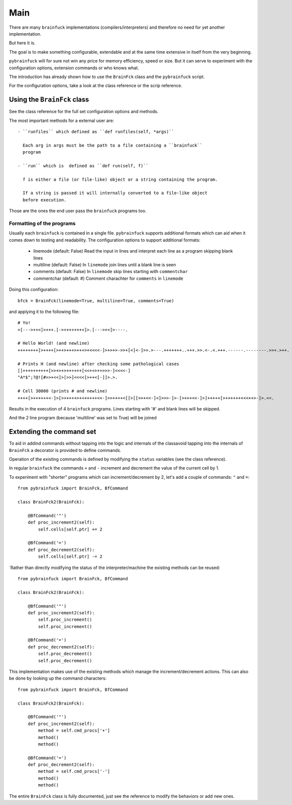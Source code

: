 Main
####

There are many ``brainfuck`` implementations (compilers/interpreters) and
therefore no need for yet another implementation.

But here it is.

The goal is to make something configurable, extendable and at the same time
extensive in itself from the very beginning.

``pybrainfuck`` will for sure not win any price for memory efficiency, speed or
size. But it can serve to experiment with the configuration options, extension
commands or who knows what.

The introduction has already shown how to use the ``BrainFck`` class and the
``pybrainfuck`` script.

For the configuration options, take a look at the class reference or the scrip
reference.

Using the ``BrainFck`` class
============================

See the class reference for the full set configuration options and methods.

The most important methods for a external user are::

  - ``runfiles`` which defined as ``def runfiles(self, *args)``

    Each arg in args must be the path to a file containing a ``brainfuck``
    program

  - ``run`` which is  defined as ``def run(self, f)``

    f is either a file (or file-like) object or a string containing the program.

    If a string is passed it will internally converted to a file-like object
    before execution.

Those are the ones the end user pass the ``brainfuck`` programs too.

Formatting of the programs
--------------------------

Usually each ``brainfuck`` is contained in a single file. ``pybrainfuck``
supports additional formats which can aid when it comes down to testing and
readability. The configuration options to support additional formats:

  - linemode (default: False)
    Read the input in lines and interpret each line as a program skipping
    blank lines

  - multiline (default: False)
    In ``linemode`` join lines until a blank line is seen

  - comments (default: False)
    In ``linemode`` skip lines starting with ``commentchar``

  - commentchar (default: #)
    Comment charachter for ``comments`` in ``linemode``

Doing this configuration::

  bfck = BrainFck(linemode=True, multiline=True, comments=True)

and applying it to the following file::

    # Yo!
    +[--->++<]>+++.[->+++++++<]>.[--->+<]>----.

    # Hello World! (and newline)
    ++++++++[>++++[>++>+++>+++>+<<<<-]>+>+>->>+[<]<-]>>.>---.+++++++..+++.>>.<-.<.+++.------.--------.>>+.>++.

    # Prints H (and newline) after checking some pathological cases
    []++++++++++[>>+>+>++++++[<<+<+++>>>-]<<<<-]
    "A*$";?@![#>>+<<]>[>>]<<<<[>++<[-]]>.>.

    # Cell 30000 (prints # and newline)
    ++++[>++++++<-]>[>+++++>+++++++<<-]>>++++<[[>[[>>+<<-]<]>>>-]>-[>+>+<<-]>]+++++[>+++++++<<++>-]>.<<.

Results in the execution of 4 ``brainfuck`` programs. Lines starting with '#'
and blank lines will be skipped.

And the 2 line program (because 'multiline' was set to True) will be joined


Extending the command set
=========================

To aid in addind commands without tapping into the logic and internals of the
classavoid tapping into the internals of ``BrainFck`` a decorator is provided to
define commands.

Operation of the existing commands is defined by modifying the ``status``
variables (see the class reference).

In regular ``brainfuck`` the commands ``+`` and ``-`` increment and decrement
the value of the current cell by 1.

To experiment with "shorter" programs which can increment/decrement by 2, let's
add a couple of commands: ``"`` and ``=``::

    from pybrainfuck import BrainFck, BfCommand

    class BrainFck2(BrainFck):

        @BfCommand('"')
	def proc_increment2(self):
	    self.cells[self.ptr] += 2

        @BfCommand('=')
	def proc_decrement2(self):
	    self.cells[self.ptr] -= 2

´Rather than directly modifying the status of the interpreter/machine the
existing methods can be reused::

    from pybrainfuck import BrainFck, BfCommand

    class BrainFck2(BrainFck):

        @BfCommand('"')
	def proc_increment2(self):
	    self.proc_increment()
	    self.proc_increment()

        @BfCommand('=')
	def proc_decrement2(self):
	    self.proc_decrement()
	    self.proc_decrement()

This implementation makes use of the existing methods which manage the
increment/decrement actions. This can also be done by looking up the command
characters::

    from pybrainfuck import BrainFck, BfCommand

    class BrainFck2(BrainFck):

        @BfCommand('"')
	def proc_increment2(self):
	    method = self.cmd_procs['+']
	    method()
	    method()

        @BfCommand('=')
	def proc_decrement2(self):
	    method = self.cmd_procs['-']
	    method()
	    method()


The entire ``BrainFck`` class is fully documented, just see the reference to
modify the behaviors or add new ones.
